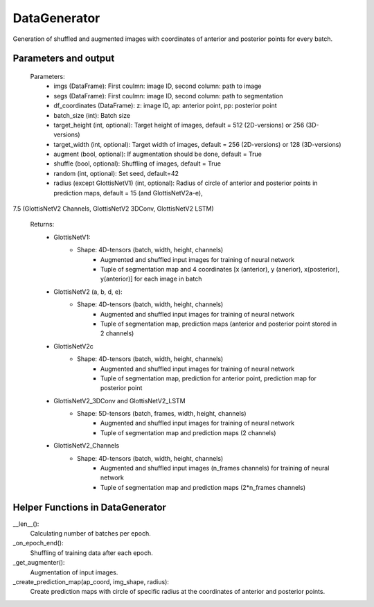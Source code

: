
DataGenerator
*************
Generation of shuffled and augmented images with coordinates of anterior and posterior points for every batch.

Parameters and output
---------------------

    Parameters: 
        * imgs (DataFrame): First coulmn: image ID, second column: path to image
        * segs (DataFrame): First coulmn: image ID, second column: path to segmentation
        * df_coordinates (DataFrame): z: image ID, ap: anterior point, pp: posterior point
        * batch_size (int): Batch size
        * target_height (int, optional): Target height of images, default = 512 (2D-versions) or 256 (3D-versions)
        * target_width (int, optional): Target width of images, default = 256 (2D-versions) or 128 (3D-versions)
        * augment (bool, optional): If augmentation should be done, default = True
        * shuffle (bool, optional): Shuffling of images, default = True       
        * random (int, optional): Set seed, default=42       
        * radius (except GlottisNetV1) (int, optional): Radius of circle of anterior and posterior points in prediction maps, default = 15 (and GlottisNetV2a-e), 
7.5 (GlottisNetV2 Channels, GlottisNetV2 3DConv, GlottisNetV2 LSTM)

    Returns: 
        * GlottisNetV1:
            * Shape: 4D-tensors (batch, width, height, channels)
                * Augmented and shuffled input images for training of neural network
                * Tuple of segmentation map and 4 coordinates [x (anterior), y (anerior), x(posterior), y(anterior)] for each image in batch
        
        * GlottisNetV2 (a, b, d, e):
            * Shape: 4D-tensors (batch, width, height, channels)
                * Augmented and shuffled input images for training of neural network
                * Tuple of segmentation map, prediction maps (anterior and posterior point stored in 2 channels)  
            
        * GlottisNetV2c
            * Shape: 4D-tensors (batch, width, height, channels)
                * Augmented and shuffled input images for training of neural network
                * Tuple of segmentation map, prediction for anterior point, prediction map for posterior point

        * GlottisNetV2_3DConv and GlottisNetV2_LSTM
            * Shape: 5D-tensors (batch, frames, width, height, channels)
                * Augmented and shuffled input images for training of neural network
                * Tuple of segmentation map and prediction maps (2 channels)

        * GlottisNetV2_Channels
            * Shape: 4D-tensors (batch, width, height, channels)
                * Augmented and shuffled input images (n_frames channels) for training of neural network
                * Tuple of segmentation map and prediction maps (2*n_frames channels)

Helper Functions in DataGenerator
---------------------------------
__len__():
    Calculating number of batches per epoch.

_on_epoch_end():
    Shuffling of training data after each epoch.

_get_augmenter():
    Augmentation of input images.

_create_prediction_map(ap_coord, img_shape, radius):
    Create prediction maps with circle of specific radius at the coordinates of anterior and posterior points.



